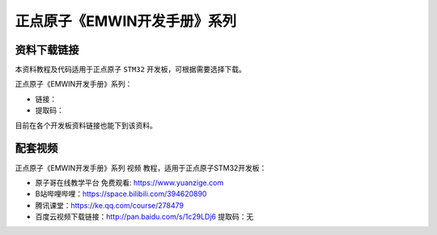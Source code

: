 

正点原子《EMWIN开发手册》系列
==================================

资料下载链接
------------

本资料教程及代码适用于正点原子 ``STM32`` 开发板，可根据需要选择下载。

正点原子《EMWIN开发手册》系列：

- 链接：
- 提取码：
  
目前在各个开发板资料链接也能下到该资料。


配套视频
----------

正点原子《EMWIN开发手册》系列 ``视频`` 教程，适用于正点原子STM32开发板：

- ``原子哥在线教学平台`` 免费观看: https://www.yuanzige.com
- B站哔哩哔哩：https://space.bilibili.com/394620890
- 腾讯课堂：https://ke.qq.com/course/278479

- 百度云视频下载链接：http://pan.baidu.com/s/1c29LDj6  提取码：无

 
